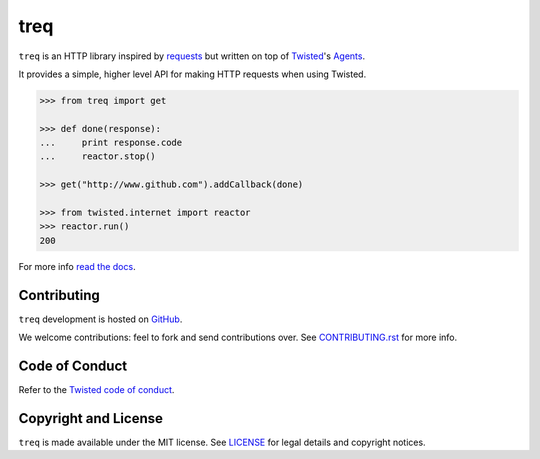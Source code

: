 treq
====

|pypi|_
|build|_
|coverage|_

``treq`` is an HTTP library inspired by
`requests <https://www.python-requests.org>`_ but written on top of
`Twisted <https://www.twistedmatrix.com>`_'s
`Agents <https://twistedmatrix.com/documents/current/api/twisted.web.client.Agent.html>`_.

It provides a simple, higher level API for making HTTP requests when
using Twisted.

.. code-block:: python

    >>> from treq import get

    >>> def done(response):
    ...     print response.code
    ...     reactor.stop()

    >>> get("http://www.github.com").addCallback(done)

    >>> from twisted.internet import reactor
    >>> reactor.run()
    200

For more info `read the docs <https://treq.readthedocs.org>`_.

Contributing
------------

``treq`` development is hosted on `GitHub <https://github.com/twisted/treq>`_.

We welcome contributions: feel to fork and send contributions over.
See `CONTRIBUTING.rst <https://github.com/twisted/treq/blob/master/CONTRIBUTING.rst>`_ for more info.

Code of Conduct
---------------

Refer to the `Twisted code of conduct <https://github.com/twisted/twisted/blob/trunk/code_of_conduct.md>`_.

Copyright and License
---------------------

``treq`` is made available under the MIT license.
See `LICENSE <./LICENSE>`_ for legal details and copyright notices.


.. |build| image:: https://api.travis-ci.org/twisted/treq.svg?branch=master
.. _build: https://travis-ci.org/twisted/treq

.. |coverage| image:: https://coveralls.io/repos/github/twisted/treq/badge.svg
.. _coverage: https://coveralls.io/github/twisted/treq

.. |pypi| image:: https://img.shields.io/pypi/v/treq.svg
.. _pypi: https://pypi.python.org/pypi/treq
